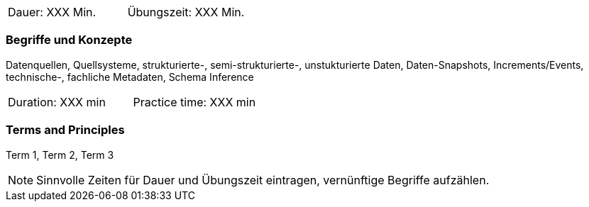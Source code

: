 // tag::DE[]
|===
| Dauer: XXX Min. | Übungszeit: XXX Min.
|===

=== Begriffe und Konzepte
Datenquellen, Quellsysteme, strukturierte-, semi-strukturierte-, unstukturierte Daten, Daten-Snapshots, Increments/Events, technische-, fachliche Metadaten, Schema Inference


// end::DE[]

// tag::EN[]
|===
| Duration: XXX min | Practice time: XXX min
|===

=== Terms and Principles
Term 1, Term 2, Term 3

// end::EN[]



[NOTE]
====
Sinnvolle Zeiten für Dauer und Übungszeit eintragen, vernünftige Begriffe aufzählen.
====
